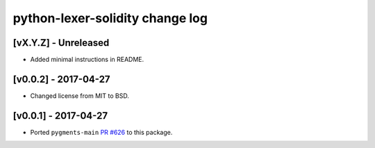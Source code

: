 python-lexer-solidity change log
================================

[vX.Y.Z] - Unreleased
---------------------
* Added minimal instructions in README.

[v0.0.2] - 2017-04-27
---------------------
* Changed license from MIT to BSD.

[v0.0.1] - 2017-04-27
---------------------
* Ported ``pygments-main`` `PR #626`_ to this package.

.. _PR #626: https://bitbucket.org/birkenfeld/pygments-main/pull-requests/626/add-solidity-lexer
